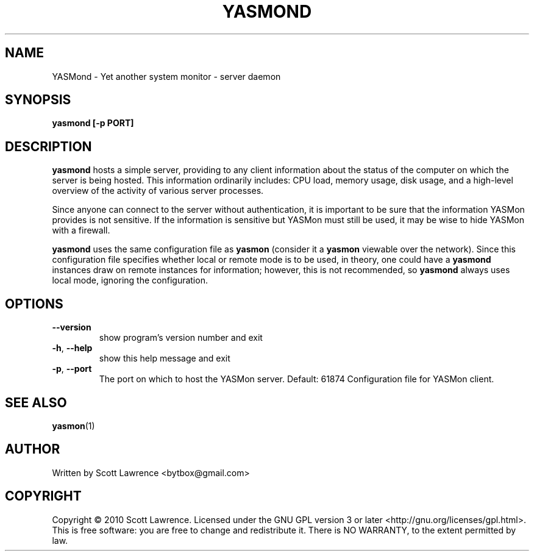 .TH YASMOND "1" "April 2010" "YASMon 0.0.1" "User Commands"
.SH NAME
YASMond \- Yet another system monitor - server daemon
.SH SYNOPSIS
.B yasmond [-p PORT]
.SH DESCRIPTION
\fByasmond\fR hosts a simple server, providing to any client
information about the status of the computer on which the server is
being hosted. This information ordinarily includes: CPU load, memory
usage, disk usage, and a high-level overview of the activity of
various server processes.

Since anyone can connect to the server without authentication, it is
important to be sure that the information YASMon provides is not
sensitive. If the information is sensitive but YASMon must still be
used, it may be wise to hide YASMon with a firewall.

\fByasmond\fR uses the same configuration file as \fByasmon\fR
(consider it a \fByasmon\fR viewable over the network).  Since this
configuration file specifies whether local or remote mode is to be
used, in theory, one could have a \fByasmond\fR instances draw on
remote instances for information; however, this is not recommended, so
\fByasmond\fR always uses local mode, ignoring the configuration.
.SH OPTIONS
.TP
\fB\-\-version\fR
show program's version number and exit
.TP
\fB\-h\fR, \fB\-\-help\fR
show this help message and exit
.TP
\fB\-p\fR, \fB\-\-port\fR
The port on which to host the YASMon server. Default: 61874
Configuration file for YASMon client.
.SH SEE ALSO
\fByasmon\fR(1)
.SH AUTHOR
Written by Scott Lawrence <bytbox@gmail.com>
.SH COPYRIGHT
Copyright \(co 2010 Scott Lawrence.
Licensed under the GNU GPL version 3 or later <http://gnu.org/licenses/gpl.html>.
.br
This is free software: you are free to change and redistribute it.
There is NO WARRANTY, to the extent permitted by law.
